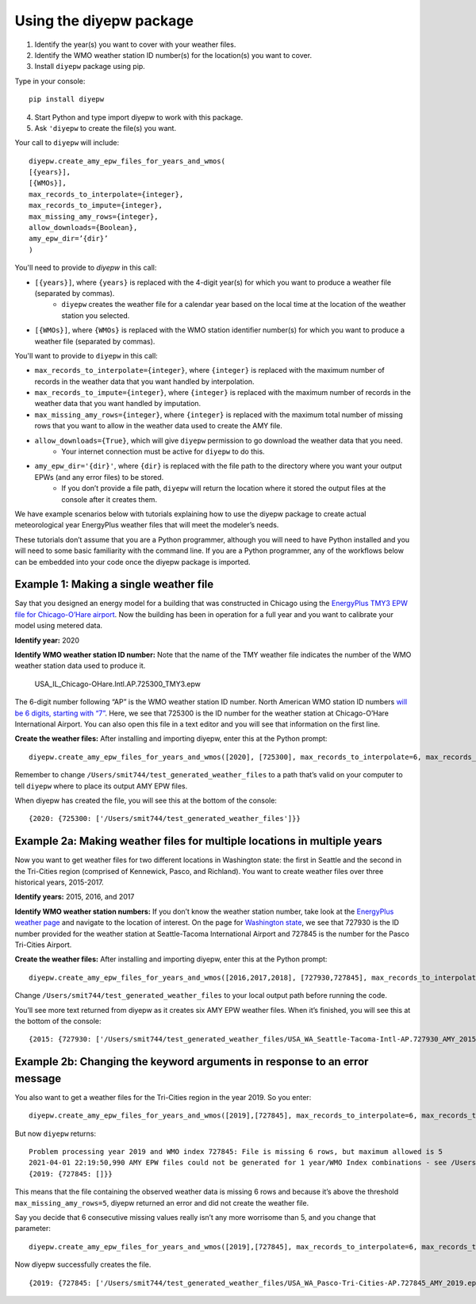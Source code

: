 Using the diyepw package
================================================================

1. Identify the year(s) you want to cover with your weather files.
2. Identify the WMO weather station ID number(s) for the location(s) you want to cover.
3. Install ``diyepw`` package using pip.

Type in your console:
::

    pip install diyepw
  
4. Start Python and type import diyepw to work with this package.
5. Ask ``'diyepw`` to create the file(s) you want.
  
Your call to ``diyepw`` will include:
::
  
     diyepw.create_amy_epw_files_for_years_and_wmos(
     [{years}],
     [{WMOs}], 
     max_records_to_interpolate={integer}, 
     max_records_to_impute={integer}, 
     max_missing_amy_rows={integer}, 
     allow_downloads={Boolean},
     amy_epw_dir=’{dir}’
     )

You'll need to provide to `diyepw` in this call:

- ``[{years}]``, where ``{years}`` is replaced with the 4-digit year(s) for which you want to produce a weather file (separated by commas).
   - ``diyepw`` creates the weather file for a calendar year based on the local time at the location of the weather station you selected.
- ``[{WMOs}]``, where ``{WMOs}`` is replaced with the WMO station identifier number(s) for which you want to produce a weather file (separated by commas).

You'll want to provide to ``diyepw`` in this call:

- ``max_records_to_interpolate={integer}``, where ``{integer}`` is replaced with the maximum number of records in the weather data that you want handled by interpolation. 
- ``max_records_to_impute={integer}``, where ``{integer}`` is replaced with the maximum number of records in the weather data that you want handled by imputation. 
- ``max_missing_amy_rows={integer}``, where ``{integer}`` is replaced with the maximum total number of missing rows that you want to allow in the weather data used to create the AMY file. 
- ``allow_downloads={True}``, which will give ``diyepw`` permission to go download the weather data that you need.
   - Your internet connection must be active for ``diyepw`` to do this. 
- ``amy_epw_dir='{dir}'``, where ``{dir}`` is replaced with the file path to the directory where you want your output EPWs (and any error files) to be stored.
   - If you don’t provide a file path, ``diyepw`` will return the location where it stored the output files at the console after it creates them.
  
We have example scenarios below with tutorials explaining how to use the diyepw package to create actual meteorological year EnergyPlus weather files that will meet the modeler’s needs.

These tutorials don’t assume that you are a Python programmer, although you will need to have Python installed and you will need to some basic familiarity with the command line. If you are a Python programmer, any of the workflows below can be embedded into your code once the diyepw package is imported.
  



Example 1: Making a single weather file
----------------------------------------------------------

Say that you designed an energy model for a building that was constructed in Chicago using the `EnergyPlus TMY3 EPW file for Chicago-O’Hare airport <https://energyplus.net/weather-location/north_and_central_america_wmo_region_4/USA/IL/USA_IL_Chicago-OHare.Intl.AP.725300_TMY3>`_. Now the building has been in operation for a full year and you want to calibrate your model using metered data.

**Identify year:** 2020

**Identify WMO weather station ID number:** Note that the name of the TMY weather file indicates the number of the WMO weather station data used to produce it.

    USA_IL_Chicago-OHare.Intl.AP.725300_TMY3.epw
    
The 6-digit number following “AP” is the WMO weather station ID number. North American WMO station ID numbers `will be 6 digits, starting with “7” <https://tgftp.nws.noaa.gov/logs/site.shtml>`_. Here, we see that 725300 is the ID number for the weather station at Chicago-O’Hare International Airport. You can also open this file in a text editor and you will see that information on the first line.

**Create the weather files:** After installing and importing diyepw, enter this at the Python prompt:
::

    diyepw.create_amy_epw_files_for_years_and_wmos([2020], [725300], max_records_to_interpolate=6, max_records_to_impute=48, max_missing_amy_rows=5, allow_downloads=True, amy_epw_dir=’/Users/smit744/test_generated_weather_files’)

Remember to change ``/Users/smit744/test_generated_weather_files`` to a path that’s valid on your computer to tell ``diyepw`` where to place its output AMY EPW files.

When diyepw has created the file, you will see this at the bottom of the console:
::

    {2020: {725300: ['/Users/smit744/test_generated_weather_files']}}


    
Example 2a: Making weather files for multiple locations in multiple years
--------------------------------------------------------------------------------

Now you want to get weather files for two different locations in Washington state: the first in Seattle and the second in the Tri-Cities region (comprised of Kennewick, Pasco, and Richland). You want to create weather files over three historical years, 2015-2017.

**Identify years:** 2015, 2016, and 2017

**Identify WMO weather station numbers:** If you don’t know the weather station number, take look at the `EnergyPlus weather page <https://energyplus.net/weather>`_ and navigate to the location of interest. On the page for `Washington state <https://energyplus.net/weather-region/north_and_central_america_wmo_region_4/USA/WA>`_, we see that 727930 is the ID number provided for the weather station at Seattle-Tacoma International Airport and 727845 is the number for the Pasco Tri-Cities Airport. 

**Create the weather files:** After installing and importing diyepw, enter this at the Python prompt:
::

    diyepw.create_amy_epw_files_for_years_and_wmos([2016,2017,2018], [727930,727845], max_records_to_interpolate=6, max_records_to_impute=48, max_missing_amy_rows=5, allow_downloads=True,amy_epw_dir=’/Users/smit744/test_generated_weather_files’)

Change ``/Users/smit744/test_generated_weather_files`` to your local output path before running the code.

You’ll see more text returned from diyepw as it creates six AMY EPW weather files. When it’s finished, you will see this at the bottom of the console:
::

{2015: {727930: ['/Users/smit744/test_generated_weather_files/USA_WA_Seattle-Tacoma-Intl-AP.727930_AMY_2015.epw'], 727845:      ['/Users/smit744/test_generated_weather_files/USA_WA_Pasco-Tri-Cities-AP.727845_AMY_2015.epw']}, 2016: {727930: ['/Users/smit744/test_generated_weather_files/USA_WA_Seattle-Tacoma-Intl-AP.727930_AMY_2016.epw'], 727845: ['/Users/smit744/test_generated_weather_files/USA_WA_Pasco-Tri-Cities-AP.727845_AMY_2016.epw']}, 2017: {727930: ['/Users/smit744/test_generated_weather_files/USA_WA_Seattle-Tacoma-Intl-AP.727930_AMY_2017.epw'], 727845: ['/Users/smit744/test_generated_weather_files/USA_WA_Pasco-Tri-Cities-AP.727845_AMY_2017.epw']}}



Example 2b: Changing the keyword arguments in response to an error message
--------------------------------------------------------------------------------

You also want to get a weather files for the Tri-Cities region in the year 2019. So you enter:
::

    diyepw.create_amy_epw_files_for_years_and_wmos([2019],[727845], max_records_to_interpolate=6, max_records_to_impute=48, max_missing_amy_rows=5,allow_downloads=True,amy_epw_dir='/Users/smit744/test_generated_weather_files')
    
But now ``diyepw`` returns:
:: 

    Problem processing year 2019 and WMO index 727845: File is missing 6 rows, but maximum allowed is 5
    2021-04-01 22:19:50,990 AMY EPW files could not be generated for 1 year/WMO Index combinations - see /Users/smit744/test_generated_weather_files/errors.csv for more information
    {2019: {727845: []}}

This means that the file containing the observed weather data is missing 6 rows and because it’s above the threshold ``max_missing_amy_rows=5``, diyepw returned an error and did not create the weather file.

Say you decide that 6 consecutive missing values really isn’t any more worrisome than 5, and you change that parameter:
::

    diyepw.create_amy_epw_files_for_years_and_wmos([2019],[727845], max_records_to_interpolate=6, max_records_to_impute=48, max_missing_amy_rows=6,allow_downloads=True,amy_epw_dir='/Users/smit744/test_generated_weather_files')
    
Now diyepw successfully creates the file.
::

{2019: {727845: ['/Users/smit744/test_generated_weather_files/USA_WA_Pasco-Tri-Cities-AP.727845_AMY_2019.epw']}}

